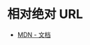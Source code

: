 * 相对绝对 URL
  + [[https://developer.mozilla.org/zh-CN/docs/Learn/Common_questions/What_is_a_URL][MDN - 文档]]

